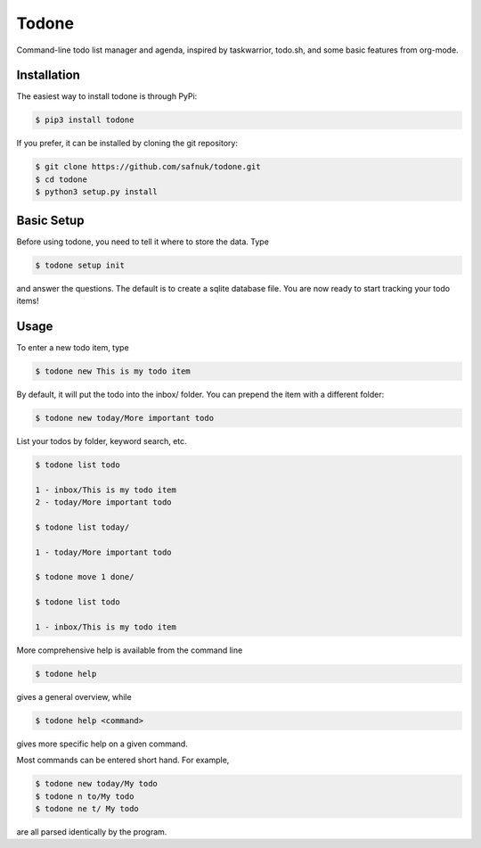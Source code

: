 Todone
======

Command-line todo list manager and agenda, inspired by taskwarrior,
todo.sh, and some basic features from org-mode.

Installation
------------

The easiest way to install todone is through PyPi:

.. code-block:: console

    $ pip3 install todone

If you prefer, it can be installed by cloning the git repository:

.. code-block:: console

    $ git clone https://github.com/safnuk/todone.git
    $ cd todone
    $ python3 setup.py install

Basic Setup
-----------

Before using todone, you need to tell it where to store the data. Type

.. code-block:: console

    $ todone setup init

and answer the questions. The default is to create a sqlite database
file. You are now ready to start tracking your todo items!

Usage
-----

To enter a new todo item, type

.. code-block:: console

    $ todone new This is my todo item

By default, it will put the todo into the inbox/ folder. You can prepend
the item with a different folder:

.. code-block:: console

    $ todone new today/More important todo

List your todos by folder, keyword search, etc.

.. code-block:: console

    $ todone list todo

    1 - inbox/This is my todo item
    2 - today/More important todo

    $ todone list today/

    1 - today/More important todo

    $ todone move 1 done/

    $ todone list todo

    1 - inbox/This is my todo item

More comprehensive help is available from the command line

.. code-block:: console

    $ todone help

gives a general overview, while

.. code-block:: console

    $ todone help <command>

gives more specific help on a given command.

Most commands can be entered short hand. For example,

.. code-block:: console

    $ todone new today/My todo
    $ todone n to/My todo
    $ todone ne t/ My todo

are all parsed identically by the program.
